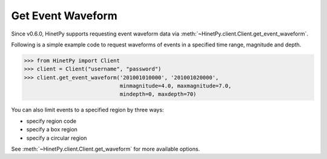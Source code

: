 Get Event Waveform
==================

Since v0.6.0, HinetPy supports requesting event waveform data via
:meth:`~HinetPy.client.Client.get_event_waveform`.

Following is a simple example code to request waveforms of events
in a specified time range, magnitude and depth.

>>> from HinetPy import Client
>>> client = Client("username", "password")
>>> client.get_event_waveform('201001010000', '201001020000',
                              minmagnitude=4.0, maxmagnitude=7.0,
                              mindepth=0, maxdepth=70)

You can also limit events to a specified region by three ways:

- specify region code
- specify a box region
- specify a circular region

See :meth:`~HinetPy.client.Client.get_waveform` for more available options.
